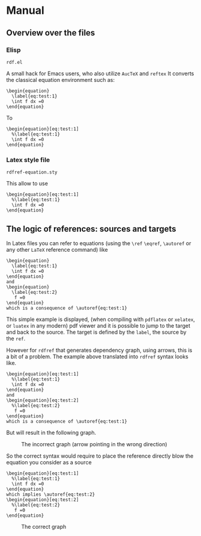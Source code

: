 * Manual
** Overview over the files
*** Elisp
=rdf.el=

A small hack for Emacs users, who also utilize =AucTeX= and =reftex=
It converts the classical equation environment such as:
#+begin_src 
\begin{equation}
  \label{eq:test:1}
  \int f dx =0
\end{equation}
#+end_src

To 
#+begin_src 
\begin{equation}[eq:test:1]
  %\label{eq:test:1}
  \int f dx =0
\end{equation}
#+end_src



*** Latex style file
=rdfref-equation.sty=

This allow to use
#+begin_src 
\begin{equation}[eq:test:1]
  %\label{eq:test:1}
  \int f dx =0
\end{equation}
#+end_src

** The logic of references:  sources and targets

In Latex files you can refer to equations (using the =\ref= =\eqref=, =\autoref= or any other =LaTeX= reference command)
like 

#+begin_src 
\begin{equation}
  \label{eq:test:1}
  \int f dx =0
\end{equation}
and
\begin{equation}
  \label{eq:test:2}
   f =0
\end{equation}
which is a consequence of \autoref{eq:test:1}
#+end_src
   
This simple example is displayed, (when compiling with =pdflatex= or =xelatex=, or =luatex= in any modern) pdf viewer and it is possible to jump to the target and back to the source.
The target is defined by the =label=, the source by the =ref=.

However for =rdfref= that generates dependency graph, using arrows, this is a bit of a problem.
The example above translated into =rdfref= syntax looks like.
#+begin_src
\begin{equation}[eq:test:1]
  %\label{eq:test:1}
  \int f dx =0
\end{equation}
and
\begin{equation}[eq:test:2]
  %\label{eq:test:2}
   f =0
\end{equation}
which is a consequence of \autoref{eq:test:1}
#+end_src

But will result in the following graph.
#+CAPTION: The incorrect graph (arrow pointing in the wrong direction)  
#+NAME:   Graph1
[[./images/rdfref-incorrect.png]]


So the correct syntax would require to place the reference directly blow the equation you consider as a source
 
#+begin_src
\begin{equation}[eq:test:1]
  %\label{eq:test:1}
  \int f dx =0
\end{equation}
which implies \autoref{eq:test:2}
\begin{equation}[eq:test:2]
  %\label{eq:test:2}
   f =0
\end{equation}
#+end_src

   
#+CAPTION: The correct graph 
#+NAME:   Graph2
[[./images/rdfref-correct.png]]

